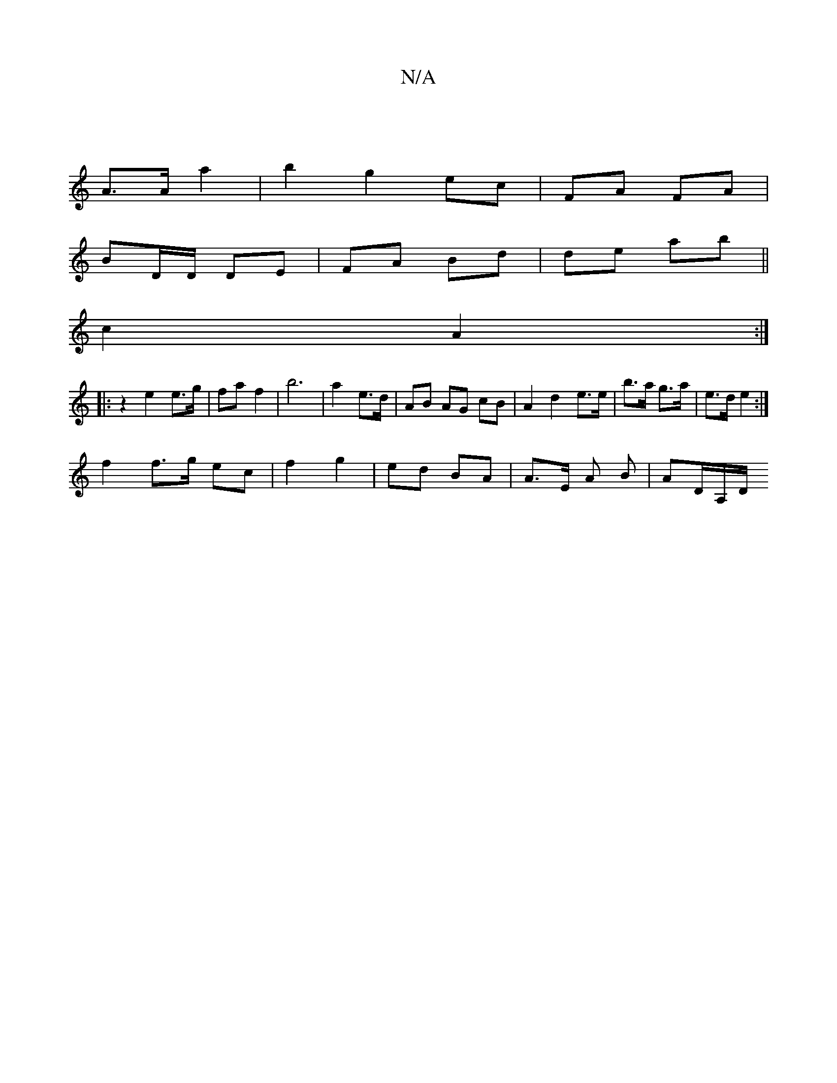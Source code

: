 X:1
T:N/A
M:4/4
R:N/A
K:Cmajor
 |
A>A a2 | b2 g2 ec | FA FA |
BD/D/ DE | FA Bd|de ab ||
c2 A2 :|
|: z2 e2 e>g | fa f2 | b6- | a2 e>d | AB AG cB | A2 d2 e>e | b>a g>a | e>d e2 :|
f2 f>g ec | f2 g2 | ed BA | A>E A B |AD/2A,/2D/ "Am7"